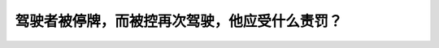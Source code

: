 .. raw:: html

   <div class="question-page">
   <div class="test-name">加拿大安省/多伦多G1驾照笔试题库(交通规则篇)｜带答案解析|2024版</div>

.. meta::
   :description: 驾驶者被停牌，而被控再次驾驶，他应受什么责罚？
   :keywords: 安大略省驾驶知识, 停牌, 重犯, 法律惩罚

.. raw:: html

   <div class="question-card">


驾驶者被停牌，而被控再次驾驶，他应受什么责罚？
==============================================

.. raw:: html

   <hr>

.. raw:: html

   <div id="q38" class="quiz">
       <div class="option" id="q38-A" onclick="selectOption('q38', 'A', false)">
           A. 罚款一干至伍千元或入狱六个月或两样都罚
       </div>
       <div class="option" id="q38-B" onclick="selectOption('q38', 'B', false)">
           B. 将汽车扣留最少45天
       </div>
       <div class="option" id="q38-C" onclick="selectOption('q38', 'C', false)">
           C. 再加多六个月不准驾驶的权利
       </div>
       <div class="option" id="q38-D" onclick="selectOption('q38', 'D', true)">
           D. 以上任何一点或全部
       </div>
       <p id="q38-result" class="result"></p>
   </div>

   <hr>

.. dropdown:: ►|explanation|

   被停牌后驾驶是严重违法行为，可导致罚款、汽车扣留或延长禁驾期限。

.. raw:: html

   <div class="nav-buttons">
       <a href="q37.html" class="button">|prev_question|</a>
       <span class="page-indicator">38 / 105</span>
       <a href="q39.html" class="button">|next_question|</a>
   </div>
   </div>

   </div>
